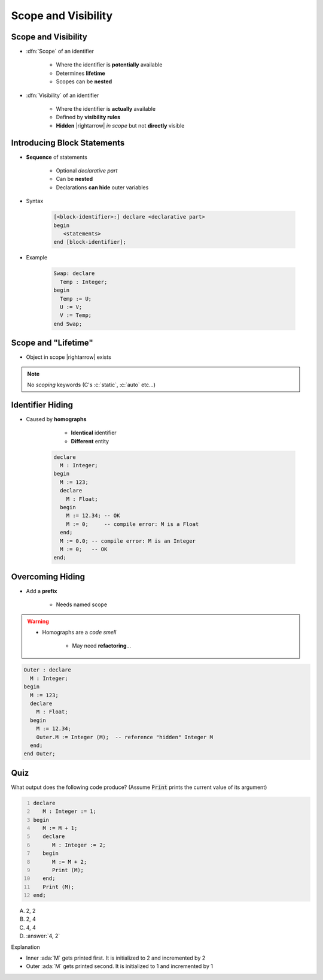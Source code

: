 ======================
Scope and Visibility
======================

----------------------
Scope and Visibility
----------------------

* :dfn:`Scope` of an identifier

   - Where the identifier is **potentially** available
   - Determines **lifetime**
   - Scopes can be **nested**

* :dfn:`Visibility` of an identifier

   - Where the identifier is **actually** available
   - Defined by **visibility rules**
   - **Hidden** |rightarrow| *in scope* but not **directly** visible

------------------------------
Introducing Block Statements
------------------------------

* **Sequence** of statements

   - Optional *declarative part*
   - Can be **nested**
   - Declarations **can hide** outer variables

* Syntax

   .. code:: Ada

      [<block-identifier>:] declare <declarative part>
      begin
         <statements>
      end [block-identifier];

* Example

   .. code:: Ada

      Swap: declare
        Temp : Integer;
      begin
        Temp := U;
        U := V;
        V := Temp;
      end Swap;

----------------------
Scope and "Lifetime"
----------------------

* Object in scope |rightarrow| exists

.. note:: No *scoping* keywords (C's :c:`static`, :c:`auto` etc...)

.. image:: block_scope_example.jpeg
    :height: 50%

-------------------
Identifier Hiding
-------------------

* Caused by **homographs**

    - **Identical** identifier
    - **Different** entity

   .. code:: Ada

      declare
        M : Integer;
      begin
        M := 123;
        declare
          M : Float;
        begin
          M := 12.34; -- OK
          M := 0;     -- compile error: M is a Float
        end;
        M := 0.0; -- compile error: M is an Integer
        M := 0;   -- OK
      end;

-------------------
Overcoming Hiding
-------------------

* Add a **prefix**

   - Needs named scope

.. warning::

    * Homographs are a *code smell*

        - May need **refactoring**...

.. code:: Ada

   Outer : declare
     M : Integer;
   begin
     M := 123;
     declare
       M : Float;
     begin
       M := 12.34;
       Outer.M := Integer (M);  -- reference "hidden" Integer M
     end;
   end Outer;

------
Quiz
------

.. container:: columns

 .. container:: column

  .. container:: latex_environment footnotesize

   What output does the following code produce? (Assume :code:`Print` prints the current value of its argument)

   .. code:: Ada
      :number-lines: 1

      declare
         M : Integer := 1;
      begin
         M := M + 1;
         declare
            M : Integer := 2;
         begin
            M := M + 2;
            Print (M);
         end;
         Print (M);
      end;

 .. container:: column

   A. 2, 2
   B. 2, 4
   C. 4, 4
   D. :answer:`4, 2`

   .. container:: animate

      Explanation

      * Inner :ada:`M` gets printed first. It is initialized to 2 and incremented by 2
      * Outer :ada:`M` gets printed second. It is initialized to 1 and incremented by 1

